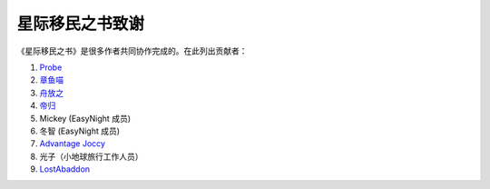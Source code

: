 星际移民之书致谢
==================================


《星际移民之书》是很多作者共同协作完成的。在此列出贡献者：

1. `Probe <https://github.com/ProtossProbe>`_  
2. `章鱼喵 <https://github.com/emptymalei>`_ 
3. `舟放之 <https://github.com/syrte>`_ 
4. `帝归 <https://github.com/unionx>`_ 
5. Mickey  (EasyNight 成员)
6. 冬智 (EasyNight 成员) 
7. `Advantage Joccy <https://github.com/AdvantageJoccy>`_ 
8. 光子（小地球旅行工作人员）
9. `LostAbaddon <https://github.com/LostAbaddon>`_